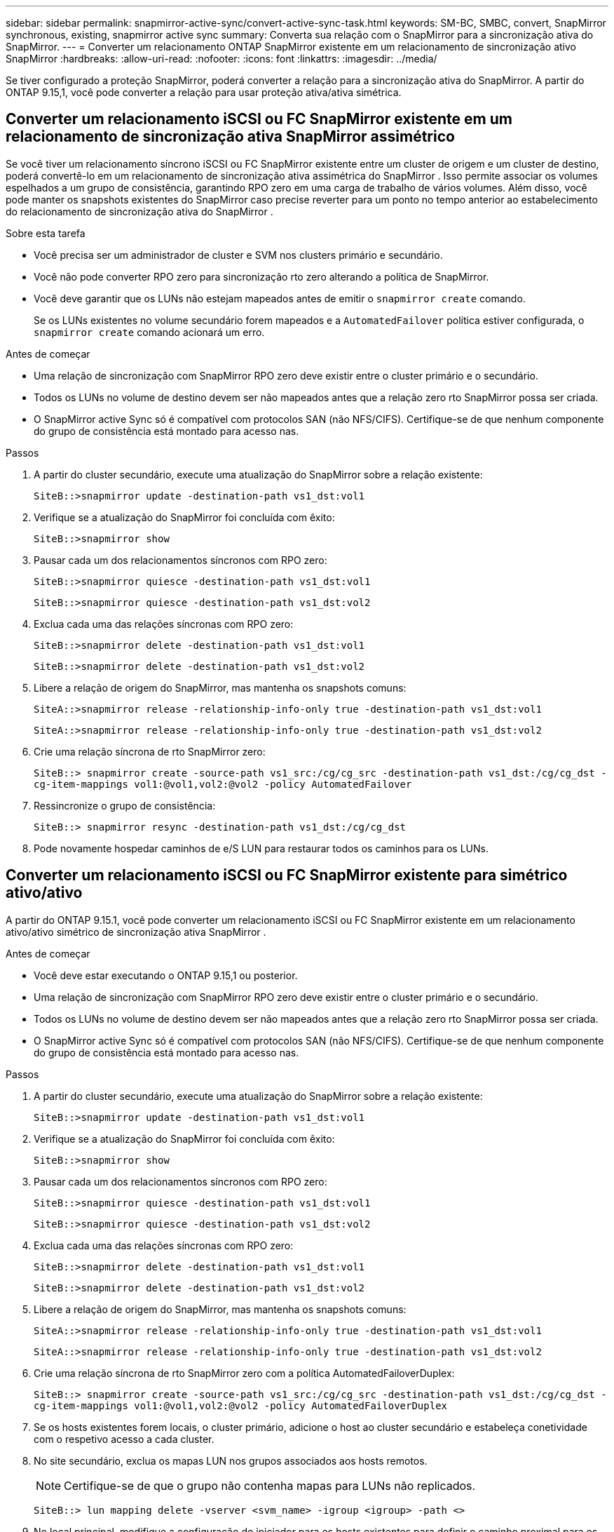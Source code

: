 ---
sidebar: sidebar 
permalink: snapmirror-active-sync/convert-active-sync-task.html 
keywords: SM-BC, SMBC, convert, SnapMirror synchronous, existing, snapmirror active sync 
summary: Converta sua relação com o SnapMirror para a sincronização ativa do SnapMirror. 
---
= Converter um relacionamento ONTAP SnapMirror existente em um relacionamento de sincronização ativo SnapMirror
:hardbreaks:
:allow-uri-read: 
:nofooter: 
:icons: font
:linkattrs: 
:imagesdir: ../media/


[role="lead"]
Se tiver configurado a proteção SnapMirror, poderá converter a relação para a sincronização ativa do SnapMirror. A partir do ONTAP 9.15,1, você pode converter a relação para usar proteção ativa/ativa simétrica.



== Converter um relacionamento iSCSI ou FC SnapMirror existente em um relacionamento de sincronização ativa SnapMirror assimétrico

Se você tiver um relacionamento síncrono iSCSI ou FC SnapMirror existente entre um cluster de origem e um cluster de destino, poderá convertê-lo em um relacionamento de sincronização ativa assimétrica do SnapMirror . Isso permite associar os volumes espelhados a um grupo de consistência, garantindo RPO zero em uma carga de trabalho de vários volumes. Além disso, você pode manter os snapshots existentes do SnapMirror caso precise reverter para um ponto no tempo anterior ao estabelecimento do relacionamento de sincronização ativa do SnapMirror .

.Sobre esta tarefa
* Você precisa ser um administrador de cluster e SVM nos clusters primário e secundário.
* Você não pode converter RPO zero para sincronização rto zero alterando a política de SnapMirror.
* Você deve garantir que os LUNs não estejam mapeados antes de emitir o `snapmirror create` comando.
+
Se os LUNs existentes no volume secundário forem mapeados e a `AutomatedFailover` política estiver configurada, o `snapmirror create` comando acionará um erro.



.Antes de começar
* Uma relação de sincronização com SnapMirror RPO zero deve existir entre o cluster primário e o secundário.
* Todos os LUNs no volume de destino devem ser não mapeados antes que a relação zero rto SnapMirror possa ser criada.
* O SnapMirror active Sync só é compatível com protocolos SAN (não NFS/CIFS). Certifique-se de que nenhum componente do grupo de consistência está montado para acesso nas.


.Passos
. A partir do cluster secundário, execute uma atualização do SnapMirror sobre a relação existente:
+
`SiteB::>snapmirror update -destination-path vs1_dst:vol1`

. Verifique se a atualização do SnapMirror foi concluída com êxito:
+
`SiteB::>snapmirror show`

. Pausar cada um dos relacionamentos síncronos com RPO zero:
+
`SiteB::>snapmirror quiesce -destination-path vs1_dst:vol1`

+
`SiteB::>snapmirror quiesce -destination-path vs1_dst:vol2`

. Exclua cada uma das relações síncronas com RPO zero:
+
`SiteB::>snapmirror delete -destination-path vs1_dst:vol1`

+
`SiteB::>snapmirror delete -destination-path vs1_dst:vol2`

. Libere a relação de origem do SnapMirror, mas mantenha os snapshots comuns:
+
`SiteA::>snapmirror release -relationship-info-only true -destination-path vs1_dst:vol1`

+
`SiteA::>snapmirror release -relationship-info-only true -destination-path vs1_dst:vol2`

. Crie uma relação síncrona de rto SnapMirror zero:
+
`SiteB::> snapmirror create -source-path vs1_src:/cg/cg_src -destination-path vs1_dst:/cg/cg_dst -cg-item-mappings vol1:@vol1,vol2:@vol2 -policy AutomatedFailover`

. Ressincronize o grupo de consistência:
+
`SiteB::> snapmirror resync -destination-path vs1_dst:/cg/cg_dst`

. Pode novamente hospedar caminhos de e/S LUN para restaurar todos os caminhos para os LUNs.




== Converter um relacionamento iSCSI ou FC SnapMirror existente para simétrico ativo/ativo

A partir do ONTAP 9.15.1, você pode converter um relacionamento iSCSI ou FC SnapMirror existente em um relacionamento ativo/ativo simétrico de sincronização ativa SnapMirror .

.Antes de começar
* Você deve estar executando o ONTAP 9.15,1 ou posterior.
* Uma relação de sincronização com SnapMirror RPO zero deve existir entre o cluster primário e o secundário.
* Todos os LUNs no volume de destino devem ser não mapeados antes que a relação zero rto SnapMirror possa ser criada.
* O SnapMirror active Sync só é compatível com protocolos SAN (não NFS/CIFS). Certifique-se de que nenhum componente do grupo de consistência está montado para acesso nas.


.Passos
. A partir do cluster secundário, execute uma atualização do SnapMirror sobre a relação existente:
+
`SiteB::>snapmirror update -destination-path vs1_dst:vol1`

. Verifique se a atualização do SnapMirror foi concluída com êxito:
+
`SiteB::>snapmirror show`

. Pausar cada um dos relacionamentos síncronos com RPO zero:
+
`SiteB::>snapmirror quiesce -destination-path vs1_dst:vol1`

+
`SiteB::>snapmirror quiesce -destination-path vs1_dst:vol2`

. Exclua cada uma das relações síncronas com RPO zero:
+
`SiteB::>snapmirror delete -destination-path vs1_dst:vol1`

+
`SiteB::>snapmirror delete -destination-path vs1_dst:vol2`

. Libere a relação de origem do SnapMirror, mas mantenha os snapshots comuns:
+
`SiteA::>snapmirror release -relationship-info-only true -destination-path vs1_dst:vol1`

+
`SiteA::>snapmirror release -relationship-info-only true -destination-path vs1_dst:vol2`

. Crie uma relação síncrona de rto SnapMirror zero com a política AutomatedFailoverDuplex:
+
`SiteB::> snapmirror create -source-path vs1_src:/cg/cg_src -destination-path vs1_dst:/cg/cg_dst -cg-item-mappings vol1:@vol1,vol2:@vol2 -policy AutomatedFailoverDuplex`

. Se os hosts existentes forem locais, o cluster primário, adicione o host ao cluster secundário e estabeleça conetividade com o respetivo acesso a cada cluster.
. No site secundário, exclua os mapas LUN nos grupos associados aos hosts remotos.
+

NOTE: Certifique-se de que o grupo não contenha mapas para LUNs não replicados.

+
`SiteB::> lun mapping delete -vserver <svm_name> -igroup <igroup> -path <>`

. No local principal, modifique a configuração do iniciador para os hosts existentes para definir o caminho proximal para os iniciadores no cluster local.
+
`SiteA::> igroup initiator add-proximal-vserver -vserver <svm_name> -initiator <host> -proximal-vserver <server>`

. Adicione um novo grupo e iniciador para os novos hosts e defina a proximidade do host para a afinidade do host para seu site local. Replicação do igroup para replicar a configuração e inverter a localidade do host no cluster remoto.
+
``
SiteA::> igroup modify -vserver vsA -igroup ig1 -replication-peer vsB
SiteA::> igroup initiator add-proximal-vserver -vserver vsA -initiator host2 -proximal-vserver vsB
``

. Descubra os caminhos nos hosts e verifique se os hosts têm um caminho Ativo/otimizado para o LUN de armazenamento a partir do cluster preferido
. Implante o aplicativo e distribua as cargas de trabalho da VM entre clusters.
. Ressincronize o grupo de consistência:
+
`SiteB::> snapmirror resync -destination-path vs1_dst:/cg/cg_dst`

. Pode novamente hospedar caminhos de e/S LUN para restaurar todos os caminhos para os LUNs.


.Informações relacionadas
* link:https://docs.netapp.com/us-en/ontap-cli/snapmirror-create.html["SnapMirror create"^]
* link:https://docs.netapp.com/us-en/ontap-cli/snapmirror-delete.html["eliminar SnapMirror"^]
* link:https://docs.netapp.com/us-en/ontap-cli/snapmirror-quiesce.html["silenciamento do snapmirror"^]
* link:https://docs.netapp.com/us-en/ontap-cli/snapmirror-release.html["lançamento do SnapMirror"^]
* link:https://docs.netapp.com/us-en/ontap-cli/snapmirror-resync.html["ressincronização do snapmirror"^]
* link:https://docs.netapp.com/us-en/ontap-cli/snapmirror-show.html["show de espelhos instantâneos"^]

